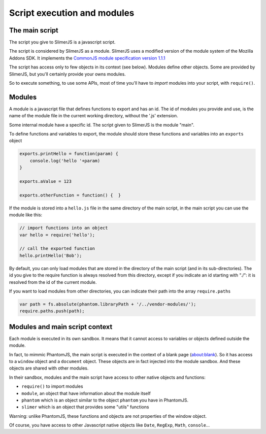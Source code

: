 .. index:: script, execution, javascript environment

============================
Script execution and modules
============================

The main script
===============

.. index:: CommonJS

The script you give to SlimerJS is a javascript script.

The script is considered by SlimerJS as a module. SlimerJS uses a modified version of
the module system of the Mozilla Addons SDK. It implements the
`CommonJS module specification version 1.1.1 <http://wiki.commonjs.org/wiki/Modules/1.1.1>`_

The script has access only to few objects in its context (see below). Modules
define other objects. Some are provided by SlimerJS, but you'll certainly provide
your owns modules.

So to execute something, to use some APIs, most of time you'll have to *import*
modules into your script, with ``require()``.


Modules
=======

.. index:: module, require, require.paths

A module is a javascript file that defines functions to export and has an id.
The id of modules you provide and use, is the name of the module file in the
current working directory, without the '.js' extension.

Some internal module have a specific id. The script given to SlimerJS is the
module "main".

To define functions and variables to export, the module should store
these functions and variables into an ``exports`` object

.. code-block:: javascript
    
    exports.printHello = function(param) {
        console.log('hello '+param)
    }
    
    exports.aValue = 123
    
    exports.otherFunction = function() {  }

If the module is stored into a ``hello.js`` file in the same directory of the main script,
in the main script you can use the module like this:

.. code-block:: javascript
    
    // import functions into an object
    var hello = require('hello');
    
    // call the exported function
    hello.printHello('Bob');


By default, you can only load modules that are stored in the
directory of the main script (and in its sub-directories). The id you give to the
require function is always resolved from this directory, except if you indicate an
id starting with "./": it is resolved from the id of the current module.

If you want to load modules from other directories, you can indicate their path into the
array ``require.paths``

.. code-block:: javascript

    var path = fs.absolute(phantom.libraryPath + '/../vendor-modules/');
    require.paths.push(path);


Modules and main script context
===============================

.. index:: sandbox, context, phantom, slimer, console

Each module is executed in its own sandbox. It means that it cannot access to
variables or objects defined outside the module.

In fact, to mimmic PhantomJS, the main script is executed in the context
of a blank page (about:blank). So it has access to a ``window`` object and a
``document`` object. These objects are in fact injected into the module sandbox.
And these objects are shared with other modules.

In their sandbox, modules and the main script have access to other native objects
and functions:

- ``require()`` to import modules
- ``module``, an object that have information about the module itself
- ``phantom`` which is an object similar to the object ``phantom`` you have in PhantomJS.
- ``slimer`` which is an object that provides some "utils" functions

Warning: unlike PhantomJS, these functions and objects are not properties of
the window object.

Of course, you have access to other Javascript native objects like ``Date``, ``RegExp``,
``Math``, ``console``...
